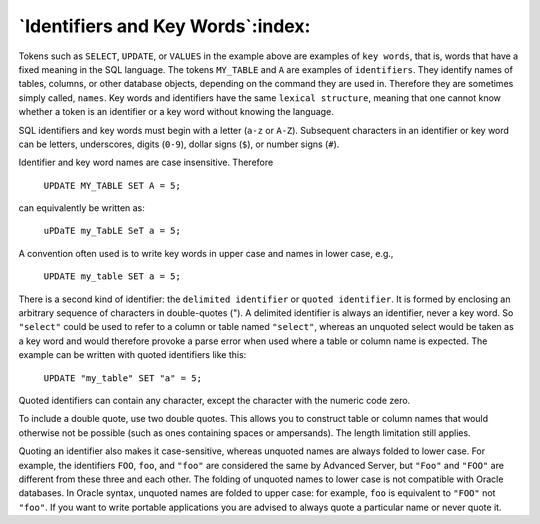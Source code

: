 .. _identifiers_and_key_words:

**********************************
`Identifiers and Key Words`:index:
**********************************

Tokens such as ``SELECT``, ``UPDATE``, or ``VALUES`` in the example above are
examples of ``key words``, that is, words that have a fixed meaning in the
SQL language. The tokens ``MY_TABLE`` and ``A`` are examples of ``identifiers``.
They identify names of tables, columns, or other database objects,
depending on the command they are used in. Therefore they are sometimes
simply called, ``names``. Key words and identifiers have the same
``lexical structure``, meaning that one cannot know whether a token is an
identifier or a key word without knowing the language.

SQL identifiers and key words must begin with a letter (``a-z`` or ``A-Z``).
Subsequent characters in an identifier or key word can be letters,
underscores, digits (``0-9``), dollar signs (``$``), or number signs (``#``).

Identifier and key word names are case insensitive. Therefore

    ``UPDATE MY_TABLE SET A = 5;``

can equivalently be written as:

    ``uPDaTE my_TabLE SeT a = 5;``

A convention often used is to write key words in upper case and names in
lower case, e.g.,

    ``UPDATE my_table SET a = 5;``

There is a second kind of identifier: the ``delimited identifier`` or
``quoted identifier``. It is formed by enclosing an arbitrary sequence of
characters in double-quotes ("). A delimited identifier is always an
identifier, never a key word. So ``"select"`` could be used to refer to a
column or table named ``"select"``, whereas an unquoted select would be
taken as a key word and would therefore provoke a parse error when used
where a table or column name is expected. The example can be written
with quoted identifiers like this:

    ``UPDATE "my_table" SET "a" = 5;``

Quoted identifiers can contain any character, except the character with
the numeric code zero.

To include a double quote, use two double quotes. This allows you to
construct table or column names that would otherwise not be possible
(such as ones containing spaces or ampersands). The length limitation
still applies.

Quoting an identifier also makes it case-sensitive, whereas unquoted
names are always folded to lower case. For example, the identifiers ``FOO``,
``foo``, and ``"foo"`` are considered the same by Advanced Server, but ``"Foo"`` and
``"FOO"`` are different from these three and each other. The folding of
unquoted names to lower case is not compatible with Oracle databases. In
Oracle syntax, unquoted names are folded to upper case: for example, ``foo``
is equivalent to ``"FOO"`` not ``"foo"``. If you want to write portable
applications you are advised to always quote a particular name or never
quote it.
